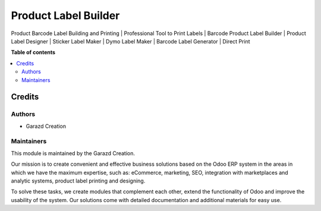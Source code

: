 =====================
Product Label Builder
=====================

.. |badge1| image:: https://img.shields.io/badge/maturity-Production-green.png
    :alt: Production
.. |badge2| image:: https://img.shields.io/badge/licence-OPL--1-purple.png
    :target: https://www.odoo.com/documentation/15.0/legal/licenses.html
    :alt: License: OPL-1
.. |badge3| image:: https://img.shields.io/badge/demo-Try%20me-FEA621.png
    :target: https://garazd.biz/r/c5E
    :alt: Try me on a Demo Instance
.. |badge4| image:: https://img.shields.io/badge/link-Garazd%20Apps-154577.png
    :target: https://garazd.biz/shop/odoo-product-label-builder-112
    :alt: Get the app on Garazd Apps store
 

|badge1| |badge2| |badge3| |badge4|


Product Barcode Label Building and Printing | Professional Tool to Print Labels | Barcode Product Label Builder | Product Label Designer | Sticker Label Maker | Dymo Label Maker | Barcode Label Generator | Direct Print


**Table of contents**

.. contents::
   :local:


Credits
=======

Authors
~~~~~~~

* Garazd Creation

Maintainers
~~~~~~~~~~~

This module is maintained by the Garazd Creation.

.. image:: https://garazd.biz/logo.png
   :alt: Garazd Creation
   :target: https://garazd.biz

Our mission is to create convenient and effective business solutions
based on the Odoo ERP system in the areas in which we have the maximum
expertise, such as: eCommerce, marketing, SEO, integration with
marketplaces and analytic systems, product label printing and designing.

To solve these tasks, we create modules that complement each other,
extend the functionality of Odoo and improve the usability of the system.
Our solutions come with detailed documentation and additional materials
for easy use.
